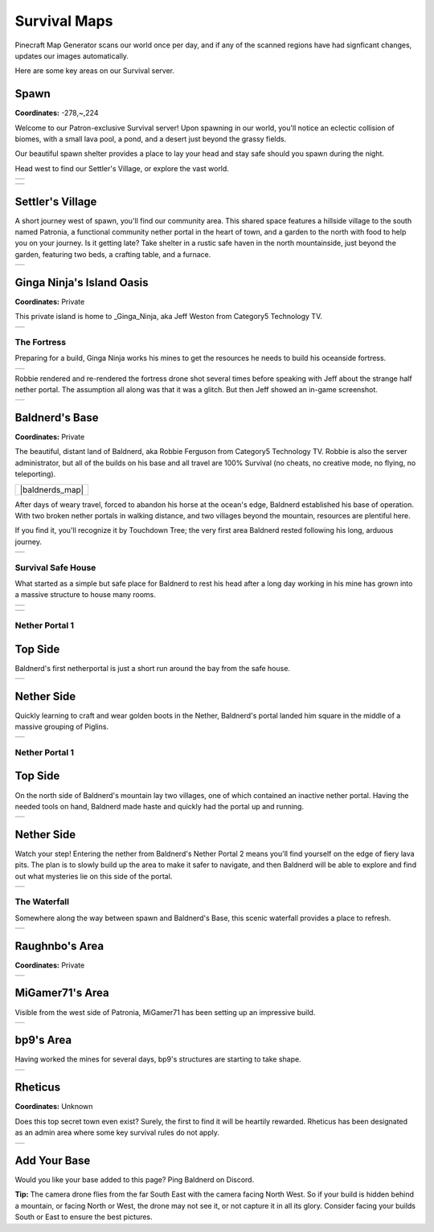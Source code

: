 Survival Maps
=============

Pinecraft Map Generator scans our world once per day, and if any of the scanned regions have had signficant changes, updates our images automatically.

Here are some key areas on our Survival server.

Spawn
^^^^^

**Coordinates:** -278,~,224

Welcome to our Patron-exclusive Survival server! Upon spawning in our world, you'll notice an eclectic collision of biomes, with a small lava pool, a pond, and a desert just beyond the grassy fields.

Our beautiful spawn shelter provides a place to lay your head and stay safe should you spawn during the night.

Head west to find our Settler's Village, or explore the vast world.

.. |spawn_map| image:: ../../img/pinecraft-maps/survival/spawn_map.jpg
    :width: 600px
    :alt: Spawn Map
    :target: https://raw.githubusercontent.com/Cat5TV/pinecraft-docs/main/img/pinecraft-maps/survival/spawn_map.webp

+--------------+
| |spawn_map|  |
+--------------+

.. |spawn| image:: ../../img/pinecraft-maps/survival/spawn.jpg
    :width: 600px
    :alt: Spawn
    :target: https://raw.githubusercontent.com/Cat5TV/pinecraft-docs/main/img/pinecraft-maps/survival/spawn.webp

+----------+
| |spawn|  |
+----------+


Settler's Village
^^^^^^^^^^^^^^^^^

A short journey west of spawn, you'll find our community area. This shared space features a hillside village to the south named Patronia, a functional community nether portal in the heart of town, and a garden to the north with food to help you on your journey. Is it getting late? Take shelter in a rustic safe haven in the north mountainside, just beyond the garden, featuring two beds, a crafting table, and a furnace.

.. |settler| image:: ../../img/pinecraft-maps/survival/settlers-village.jpg
    :width: 600px
    :alt: Settler's Village
    :target: https://raw.githubusercontent.com/Cat5TV/pinecraft-docs/main/img/pinecraft-maps/survival/settlers-village.webp

+------------+
| |settler|  |
+------------+


Ginga Ninja's Island Oasis
^^^^^^^^^^^^^^^^^^^^^^^^^^

**Coordinates:** Private

This private island is home to _Ginga_Ninja, aka Jeff Weston from Category5 Technology TV.

.. |ginganinja| image:: ../../img/pinecraft-maps/survival/ginganinja.jpg
    :width: 600px
    :alt: Ginga Ninja's Island
    :target: https://raw.githubusercontent.com/Cat5TV/pinecraft-docs/main/img/pinecraft-maps/survival/ginganinja.webp

+---------------+
| |ginganinja|  |
+---------------+

The Fortress
------------

Preparing for a build, Ginga Ninja works his mines to get the resources he needs to build his oceanside fortress.

.. |ginganinja-fortress| image:: ../../img/pinecraft-maps/survival/ginganinja-fortress.jpg
    :width: 600px
    :alt: Ginga Ninja's Fortress
    :target: https://raw.githubusercontent.com/Cat5TV/pinecraft-docs/main/img/pinecraft-maps/survival/ginganinja-fortress.webp

+------------------------+
| |ginganinja-fortress|  |
+------------------------+

Robbie rendered and re-rendered the fortress drone shot several times before speaking with Jeff about the strange
half nether portal. The assumption all along was that it was a glitch. But then Jeff showed an in-game screenshot.

.. |ginganinja-ss-nether| image:: ../../img/pinecraft-maps/survival/ginganinja-ss-nether.jpg
    :width: 600px
    :alt: Ginga Ninja's Cut-Off Nether Portal
    :target: https://raw.githubusercontent.com/Cat5TV/pinecraft-docs/main/img/pinecraft-maps/survival/ginganinja-ss-nether.jpg

+-------------------------+
| |ginganinja-ss-nether|  |
+-------------------------+


Baldnerd's Base
^^^^^^^^^^^^^^^

**Coordinates:** Private

The beautiful, distant land of Baldnerd, aka Robbie Ferguson from Category5 Technology TV. Robbie is also the server administrator, but all of the builds on his base and all travel are 100% Survival (no cheats, no creative mode, no flying, no teleporting).

.. |baldnerd_map| image:: ../../img/pinecraft-maps/survival/baldnerd_map.jpg
    :width: 600px
    :alt: Baldnerd's Area
    :target: https://raw.githubusercontent.com/Cat5TV/pinecraft-docs/main/img/pinecraft-maps/survival/baldnerd_map.webp

+------------------+
| |baldnerds_map|  |
+------------------+

After days of weary travel, forced to abandon his horse at the ocean's edge, Baldnerd established his base of operation. With two broken nether portals in walking distance, and two villages beyond the mountain, resources are plentiful here.

If you find it, you'll recognize it by Touchdown Tree; the very first area Baldnerd rested following his long, arduous journey.

.. |baldnerd| image:: ../../img/pinecraft-maps/survival/baldnerd.jpg
    :width: 600px
    :alt: Baldnerd's Base
    :target: https://raw.githubusercontent.com/Cat5TV/pinecraft-docs/main/img/pinecraft-maps/survival/baldnerd.webp

+-------------+
| |baldnerd|  |
+-------------+

Survival Safe House
-------------------

What started as a simple but safe place for Baldnerd to rest his head after a long day working in his mine has grown into a massive structure to house many rooms.

.. |baldnerds_fortress| image:: ../../img/pinecraft-maps/survival/baldnerds_fortress.png
    :width: 600px
    :alt: Baldnerd's Fortress
    :target: https://raw.githubusercontent.com/Cat5TV/pinecraft-docs/main/img/pinecraft-maps/survival/baldnerds_fortress.png

+-----------------------+
| |baldnerds_fortress|  |
+-----------------------+

.. |baldnerd-safehouse| image:: ../../img/pinecraft-maps/survival/baldnerd-safehouse.jpg
    :width: 600px
    :alt: Baldnerd's Safehouse
    :target: https://raw.githubusercontent.com/Cat5TV/pinecraft-docs/main/img/pinecraft-maps/survival/baldnerd-safehouse.webp

+-----------------------+
| |baldnerd-safehouse|  |
+-----------------------+

Nether Portal 1
---------------

Top Side
^^^^^^^^

Baldnerd's first netherportal is just a short run around the bay from the safe house.

.. |baldnerd-netherportal-01| image:: ../../img/pinecraft-maps/survival/baldnerd-netherportal-01.jpg
    :width: 600px
    :alt: Baldnerd's Nether Portal - Top Side
    :target: https://raw.githubusercontent.com/Cat5TV/pinecraft-docs/main/img/pinecraft-maps/survival/baldnerd-netherportal-01.webp

+-----------------------------+
| |baldnerd-netherportal-01|  |
+-----------------------------+

Nether Side
^^^^^^^^^^^

Quickly learning to craft and wear golden boots in the Nether, Baldnerd's portal landed him square in the middle of a massive grouping of Piglins.

.. |baldnerd-netherportal-01n| image:: ../../img/pinecraft-maps/survival/baldnerd-netherportal-01n.jpg
    :width: 600px
    :alt: Baldnerd's Nether Portal - Nether Side
    :target: https://raw.githubusercontent.com/Cat5TV/pinecraft-docs/main/img/pinecraft-maps/survival/baldnerd-netherportal-01n.webp

+------------------------------+
| |baldnerd-netherportal-01n|  |
+------------------------------+

Nether Portal 1
---------------

Top Side
^^^^^^^^

On the north side of Baldnerd's mountain lay two villages, one of which contained an inactive nether portal. Having the needed tools on hand,
Baldnerd made haste and quickly had the portal up and running.

.. |baldnerd-netherportal-02| image:: ../../img/pinecraft-maps/survival/baldnerd-netherportal-02.jpg
    :width: 600px
    :alt: Baldnerd's Nether Portal 2 - Top Side
    :target: https://raw.githubusercontent.com/Cat5TV/pinecraft-docs/main/img/pinecraft-maps/survival/baldnerd-netherportal-02.webp

+-----------------------------+
| |baldnerd-netherportal-02|  |
+-----------------------------+

Nether Side
^^^^^^^^^^^

Watch your step! Entering the nether from Baldnerd's Nether Portal 2 means you'll find yourself on the edge of fiery lava pits. The plan
is to slowly build up the area to make it safer to navigate, and then Baldnerd will be able to explore and find out what mysteries lie on this
side of the portal.

.. |baldnerd-netherportal-02n| image:: ../../img/pinecraft-maps/survival/baldnerd-netherportal-02n.jpg
    :width: 600px
    :alt: Baldnerd's Nether Portal 2 - Nether Side
    :target: https://raw.githubusercontent.com/Cat5TV/pinecraft-docs/main/img/pinecraft-maps/survival/baldnerd-netherportal-02n.webp

+------------------------------+
| |baldnerd-netherportal-02n|  |
+------------------------------+

The Waterfall
-------------

Somewhere along the way between spawn and Baldnerd's Base, this scenic waterfall provides a place to refresh.

.. |baldnerd-waterfall| image:: ../../img/pinecraft-maps/survival/baldnerd-waterfall.jpg
    :width: 600px
    :alt: The Waterfall
    :target: https://raw.githubusercontent.com/Cat5TV/pinecraft-docs/main/img/pinecraft-maps/survival/baldnerd-waterfall.webp

+-----------------------+
| |baldnerd-waterfall|  |
+-----------------------+


Raughnbo's Area
^^^^^^^^^^^^^^^

**Coordinates:** Private

.. |raughnbo| image:: ../../img/pinecraft-maps/survival/raughnbo.jpg
    :width: 600px
    :alt: Raughnbo's Area
    :target: https://raw.githubusercontent.com/Cat5TV/pinecraft-docs/main/img/pinecraft-maps/survival/raughnbo.webp

+-------------+
| |raughnbo|  |
+-------------+


MiGamer71's Area
^^^^^^^^^^^^^^^^

Visible from the west side of Patronia, MiGamer71 has been setting up an impressive build.

.. |migamer71| image:: ../../img/pinecraft-maps/survival/migamer71.jpg
    :width: 600px
    :alt: MiGamer71's Area
    :target: https://raw.githubusercontent.com/Cat5TV/pinecraft-docs/main/img/pinecraft-maps/survival/migamer71.webp

+--------------+
| |migamer71|  |
+--------------+


bp9's Area
^^^^^^^^^^^^^^^^

Having worked the mines for several days, bp9's structures are starting to take shape.

.. |bp9| image:: ../../img/pinecraft-maps/survival/bp9.jpg
    :width: 600px
    :alt: bp9's Area
    :target: https://raw.githubusercontent.com/Cat5TV/pinecraft-docs/main/img/pinecraft-maps/survival/bp9.webp

+--------+
| |bp9|  |
+--------+


Rheticus
^^^^^^^^

**Coordinates:** Unknown

Does this top secret town even exist? Surely, the first to find it will be heartily rewarded. Rheticus has been designated as an admin area where some key survival rules do not apply.

.. |rheticus| image:: ../../img/pinecraft-maps/survival/rheticus.jpg
    :width: 600px
    :alt: Rheticus
    :target: https://raw.githubusercontent.com/Cat5TV/pinecraft-docs/main/img/pinecraft-maps/survival/rheticus.webp

+-------------+
| |rheticus|  |
+-------------+



Add Your Base
^^^^^^^^^^^^^

Would you like your base added to this page? Ping Baldnerd on Discord.

**Tip:** The camera drone flies from the far South East with the camera facing North West. So if your build is hidden behind a mountain, or facing North or West, the drone may not see it, or not capture it in all its glory. Consider facing your builds South or East to ensure the best pictures.
